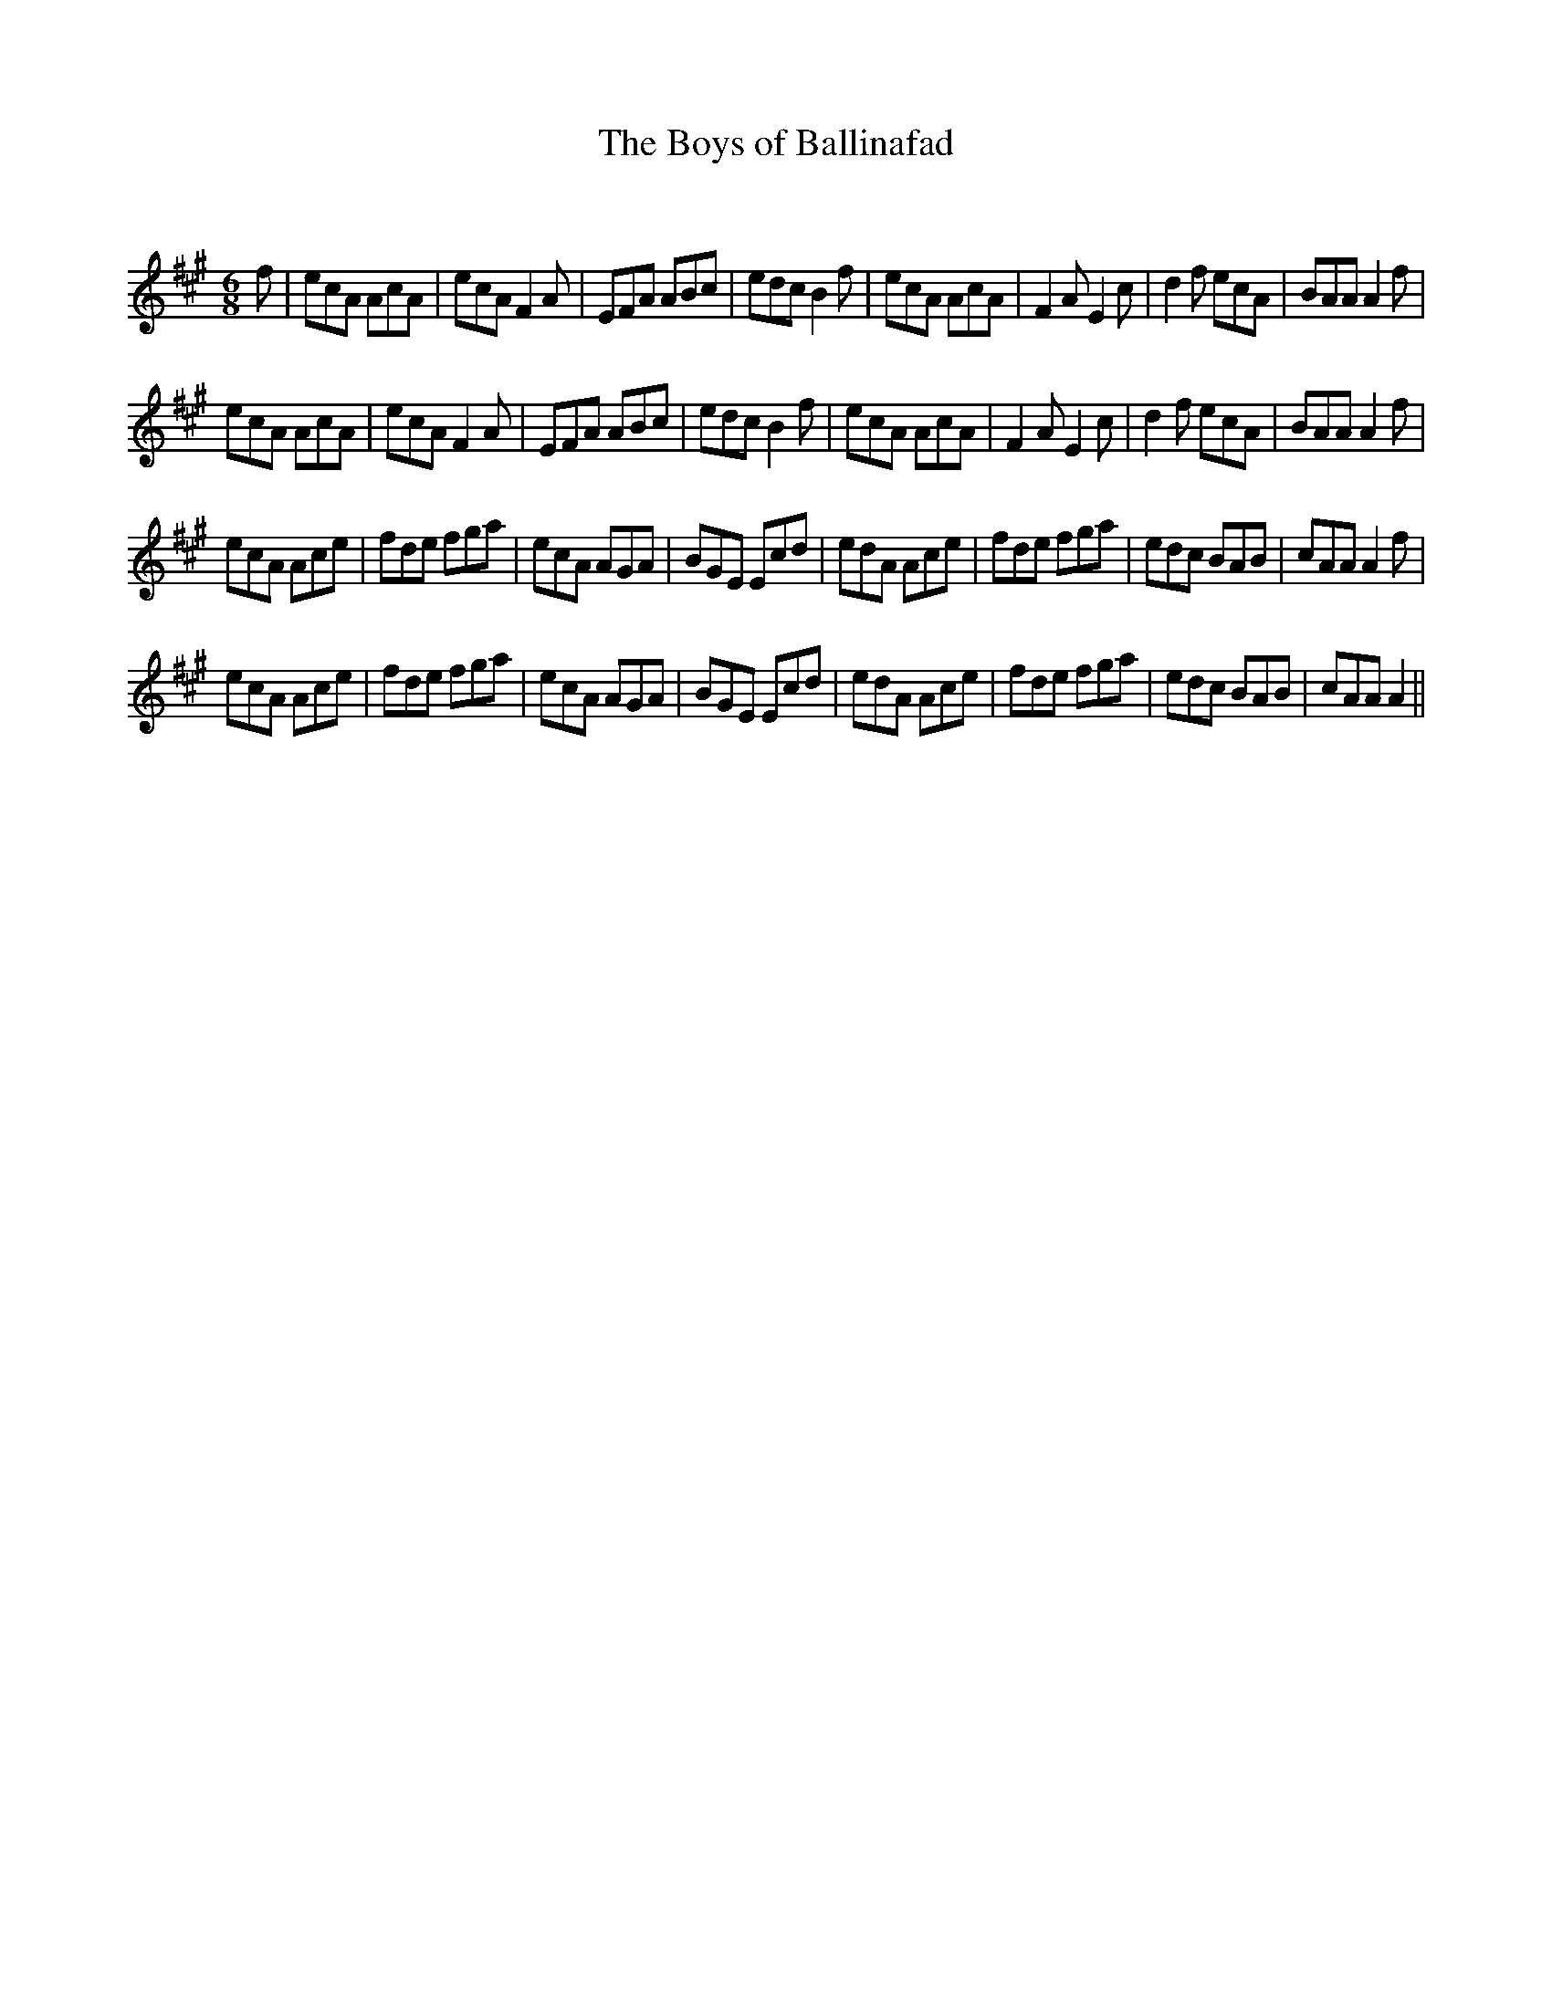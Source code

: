 X:1
T: The Boys of Ballinafad
C:
R:Jig
Q:180
K:A
M:6/8
L:1/16
f2|e2c2A2 A2c2A2|e2c2A2 F4A2|E2F2A2 A2B2c2|e2d2c2 B4f2|e2c2A2 A2c2A2|F4A2 E4c2|d4f2 e2c2A2|B2A2A2 A4f2|
e2c2A2 A2c2A2|e2c2A2 F4A2|E2F2A2 A2B2c2|e2d2c2 B4f2|e2c2A2 A2c2A2|F4A2 E4c2|d4f2 e2c2A2|B2A2A2 A4f2|
e2c2A2 A2c2e2|f2d2e2 f2g2a2|e2c2A2 A2G2A2|B2G2E2 E2c2d2|e2d2A2 A2c2e2|f2d2e2 f2g2a2|e2d2c2 B2A2B2|c2A2A2 A4f2|
e2c2A2 A2c2e2|f2d2e2 f2g2a2|e2c2A2 A2G2A2|B2G2E2 E2c2d2|e2d2A2 A2c2e2|f2d2e2 f2g2a2|e2d2c2 B2A2B2|c2A2A2 A4||
